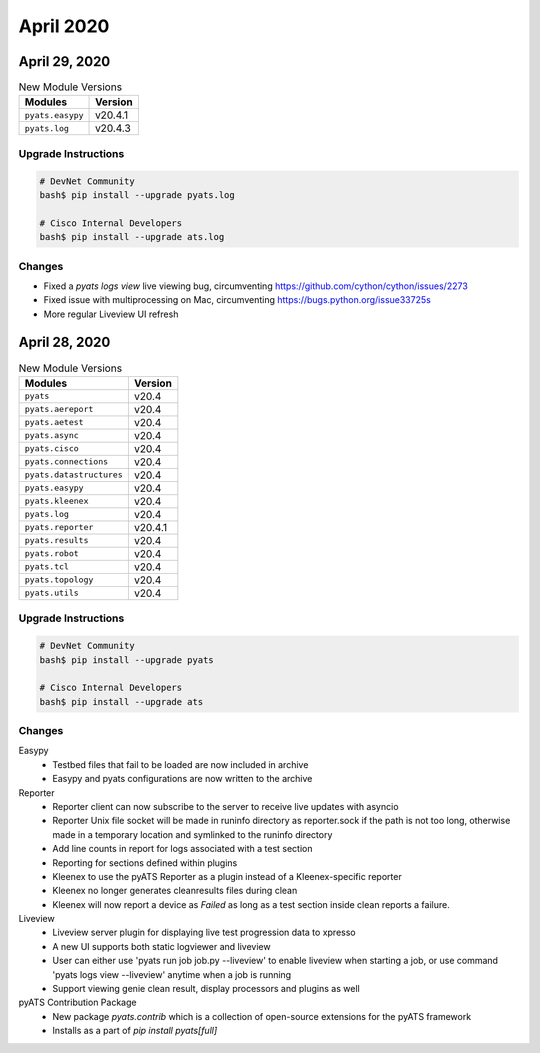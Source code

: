 April 2020
==========

April 29, 2020
--------------

.. csv-table:: New Module Versions
    :header: "Modules", "Version"

    ``pyats.easypy``, v20.4.1
    ``pyats.log``, v20.4.3

Upgrade Instructions
^^^^^^^^^^^^^^^^^^^^

.. code-block:: bash

    # DevNet Community
    bash$ pip install --upgrade pyats.log

    # Cisco Internal Developers
    bash$ pip install --upgrade ats.log

Changes
^^^^^^^

- Fixed a `pyats logs view` live viewing bug, circumventing https://github.com/cython/cython/issues/2273

- Fixed issue with multiprocessing on Mac, circumventing https://bugs.python.org/issue33725s

- More regular Liveview UI refresh


April 28, 2020
--------------

.. csv-table:: New Module Versions
    :header: "Modules", "Version"

    ``pyats``, v20.4
    ``pyats.aereport``, v20.4
    ``pyats.aetest``, v20.4
    ``pyats.async``, v20.4
    ``pyats.cisco``, v20.4
    ``pyats.connections``, v20.4
    ``pyats.datastructures``, v20.4
    ``pyats.easypy``, v20.4
    ``pyats.kleenex``, v20.4
    ``pyats.log``, v20.4
    ``pyats.reporter``, v20.4.1
    ``pyats.results``, v20.4
    ``pyats.robot``, v20.4
    ``pyats.tcl``, v20.4
    ``pyats.topology``, v20.4
    ``pyats.utils``, v20.4


Upgrade Instructions
^^^^^^^^^^^^^^^^^^^^

.. code-block:: bash

    # DevNet Community
    bash$ pip install --upgrade pyats

    # Cisco Internal Developers
    bash$ pip install --upgrade ats

Changes
^^^^^^^

Easypy
 - Testbed files that fail to be loaded are now included in archive

 - Easypy and pyats configurations are now written to the archive

Reporter
 - Reporter client can now subscribe to the server to receive live updates with
   asyncio

 - Reporter Unix file socket will be made in runinfo directory as reporter.sock
   if the path is not too long, otherwise made in a temporary location and
   symlinked to the runinfo directory

 - Add line counts in report for logs associated with a test section

 - Reporting for sections defined within plugins

 - Kleenex to use the pyATS Reporter as a plugin instead of a Kleenex-specific
   reporter

 - Kleenex no longer generates cleanresults files during clean

 - Kleenex will now report a device as `Failed` as long as a test section inside
   clean reports a failure.

Liveview
 - Liveview server plugin for displaying live test progression data to xpresso

 - A new UI supports both static logviewer and liveview

 - User can either use 'pyats run job job.py --liveview' to enable liveview when
   starting a job, or use command 'pyats logs view --liveview' anytime when a
   job is running

 - Support viewing genie clean result, display processors and plugins as well

pyATS Contribution Package
 - New package `pyats.contrib` which is a collection of open-source extensions
   for the pyATS framework

 - Installs as a part of `pip install pyats[full]`